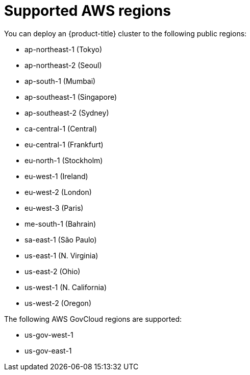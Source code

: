 // Module included in the following assemblies:
//
// * assemblies/config-aws-account.adoc

[id="aws-regions_{context}"]
= Supported AWS regions


You can deploy an {product-title} cluster to the following public regions:

* ap-northeast-1 (Tokyo)
* ap-northeast-2 (Seoul)
* ap-south-1 (Mumbai)
* ap-southeast-1 (Singapore)
* ap-southeast-2 (Sydney)
* ca-central-1 (Central)
* eu-central-1 (Frankfurt)
* eu-north-1 (Stockholm)
* eu-west-1 (Ireland)
* eu-west-2 (London)
* eu-west-3 (Paris)
* me-south-1 (Bahrain)
* sa-east-1 (São Paulo)
* us-east-1 (N. Virginia)
* us-east-2 (Ohio)
* us-west-1 (N. California)
* us-west-2 (Oregon)

The following AWS GovCloud regions are supported:

* us-gov-west-1
* us-gov-east-1
